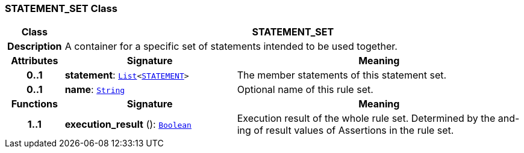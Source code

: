 === STATEMENT_SET Class

[cols="^1,3,5"]
|===
h|*Class*
2+^h|*STATEMENT_SET*

h|*Description*
2+a|A container for a specific set of statements intended to be used together.

h|*Attributes*
^h|*Signature*
^h|*Meaning*

h|*0..1*
|*statement*: `link:/releases/BASE/{base_release}/foundation_types.html#_list_class[List^]<<<_statement_class,STATEMENT>>>`
a|The member statements of this statement set.

h|*0..1*
|*name*: `link:/releases/BASE/{base_release}/foundation_types.html#_string_class[String^]`
a|Optional name of this rule set.
h|*Functions*
^h|*Signature*
^h|*Meaning*

h|*1..1*
|*execution_result* (): `link:/releases/BASE/{base_release}/foundation_types.html#_boolean_class[Boolean^]`
a|Execution result of the whole rule set. Determined by the and-ing of result values of Assertions in the rule set.
|===
